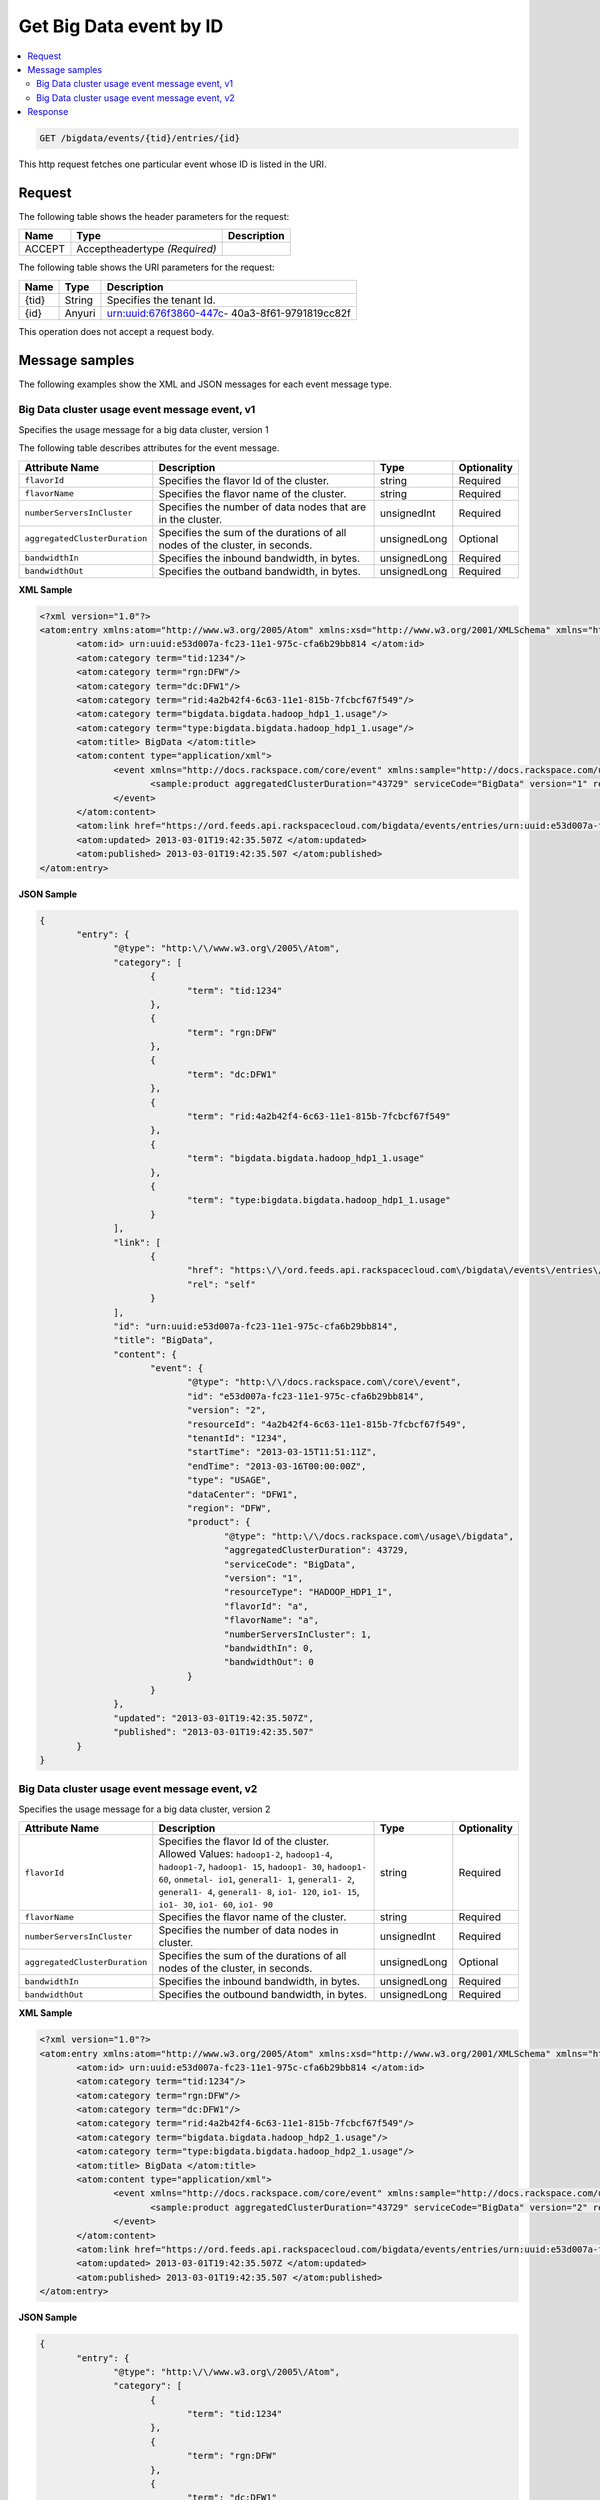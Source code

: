 .. _get-get-big-data-event-bigdata-events-tid-entries-id:

Get Big Data event by ID
~~~~~~~~~~~~~~~~~~~~~~~~~~~~~~~~~~~~~~~~~~~~~~~~~~~~~~~~~~~~~~~~~~~~~~~~~~~~~~~~

.. contents::
   :local:
   :depth: 2


.. code::

    GET /bigdata/events/{tid}/entries/{id}

This http request fetches one particular event whose ID is listed in the URI.

Request
^^^^^^^^^^^


The following table  shows the header parameters for the request:

+--------------------------+-------------------------+-------------------------+
|Name                      |Type                     |Description              |
+==========================+=========================+=========================+
|ACCEPT                    |Acceptheadertype         |                         |
|                          |*(Required)*             |                         |
+--------------------------+-------------------------+-------------------------+


The following table  shows the URI parameters for the request:

+--------------------------+-------------------------+-------------------------+
|Name                      |Type                     |Description              |
+==========================+=========================+=========================+
|{tid}                     |String                   |Specifies the tenant Id. |
+--------------------------+-------------------------+-------------------------+
|{id}                      |Anyuri                   |urn:uuid:676f3860-447c-  |
|                          |                         |40a3-8f61-9791819cc82f   |
+--------------------------+-------------------------+-------------------------+


This operation does not accept a request body.


Message samples
^^^^^^^^^^^^^^^^^^^^

The following examples show the XML and JSON messages for each event message type.


Big Data cluster usage event message event, v1 
""""""""""""""""""""""""""""""""""""""""""""""""""""""

Specifies the usage message for a big data cluster, version 1

The following table describes attributes for the event message. 

+------------------------------+---------------+---------------+---------------+
|Attribute Name                |Description    |Type           |Optionality    |
+==============================+===============+===============+===============+
|``flavorId``                  |Specifies the  |string         |Required       |
|                              |flavor Id of   |               |               |
|                              |the cluster.   |               |               |
+------------------------------+---------------+---------------+---------------+
|``flavorName``                |Specifies the  |string         |Required       |
|                              |flavor name of |               |               |
|                              |the cluster.   |               |               |
+------------------------------+---------------+---------------+---------------+
|``numberServersInCluster``    |Specifies the  |unsignedInt    |Required       |
|                              |number of data |               |               |
|                              |nodes that are |               |               |
|                              |in the cluster.|               |               |
+------------------------------+---------------+---------------+---------------+
|``aggregatedClusterDuration`` |Specifies the  |unsignedLong   |Optional       |
|                              |sum of the     |               |               |
|                              |durations of   |               |               |
|                              |all nodes of   |               |               |
|                              |the cluster,   |               |               |
|                              |in seconds.    |               |               |
+------------------------------+---------------+---------------+---------------+
|``bandwidthIn``               |Specifies the  |unsignedLong   |Required       |
|                              |inbound        |               |               |
|                              |bandwidth, in  |               |               |
|                              |bytes.         |               |               |
+------------------------------+---------------+---------------+---------------+
|``bandwidthOut``              |Specifies the  |unsignedLong   |Required       |
|                              |outband        |               |               |
|                              |bandwidth, in  |               |               |
|                              |bytes.         |               |               |
+------------------------------+---------------+---------------+---------------+


**XML Sample**

.. code::

              <?xml version="1.0"?>
              <atom:entry xmlns:atom="http://www.w3.org/2005/Atom" xmlns:xsd="http://www.w3.org/2001/XMLSchema" xmlns="http://www.w3.org/2001/XMLSchema">
                     <atom:id> urn:uuid:e53d007a-fc23-11e1-975c-cfa6b29bb814 </atom:id>
                     <atom:category term="tid:1234"/>
                     <atom:category term="rgn:DFW"/>
                     <atom:category term="dc:DFW1"/>
                     <atom:category term="rid:4a2b42f4-6c63-11e1-815b-7fcbcf67f549"/>
                     <atom:category term="bigdata.bigdata.hadoop_hdp1_1.usage"/>
                     <atom:category term="type:bigdata.bigdata.hadoop_hdp1_1.usage"/>
                     <atom:title> BigData </atom:title>
                     <atom:content type="application/xml">
                            <event xmlns="http://docs.rackspace.com/core/event" xmlns:sample="http://docs.rackspace.com/usage/bigdata" id="e53d007a-fc23-11e1-975c-cfa6b29bb814" version="2" resourceId="4a2b42f4-6c63-11e1-815b-7fcbcf67f549" tenantId="1234" startTime="2013-03-15T11:51:11Z" endTime="2013-03-16T00:00:00Z" type="USAGE" dataCenter="DFW1" region="DFW">
                                   <sample:product aggregatedClusterDuration="43729" serviceCode="BigData" version="1" resourceType="HADOOP_HDP1_1" flavorId="a" flavorName="a" numberServersInCluster="1" bandwidthIn="0" bandwidthOut="0"/>
                            </event>
                     </atom:content>
                     <atom:link href="https://ord.feeds.api.rackspacecloud.com/bigdata/events/entries/urn:uuid:e53d007a-fc23-11e1-975c-cfa6b29bb814" rel="self"/>
                     <atom:updated> 2013-03-01T19:42:35.507Z </atom:updated>
                     <atom:published> 2013-03-01T19:42:35.507 </atom:published>
              </atom:entry>




**JSON Sample**

.. code::

              {
                     "entry": {
                            "@type": "http:\/\/www.w3.org\/2005\/Atom",
                            "category": [
                                   {
                                          "term": "tid:1234"
                                   },
                                   {
                                          "term": "rgn:DFW"
                                   },
                                   {
                                          "term": "dc:DFW1"
                                   },
                                   {
                                          "term": "rid:4a2b42f4-6c63-11e1-815b-7fcbcf67f549"
                                   },
                                   {
                                          "term": "bigdata.bigdata.hadoop_hdp1_1.usage"
                                   },
                                   {
                                          "term": "type:bigdata.bigdata.hadoop_hdp1_1.usage"
                                   }
                            ],
                            "link": [
                                   {
                                          "href": "https:\/\/ord.feeds.api.rackspacecloud.com\/bigdata\/events\/entries\/urn:uuid:e53d007a-fc23-11e1-975c-cfa6b29bb814",
                                          "rel": "self"
                                   }
                            ],
                            "id": "urn:uuid:e53d007a-fc23-11e1-975c-cfa6b29bb814",
                            "title": "BigData",
                            "content": {
                                   "event": {
                                          "@type": "http:\/\/docs.rackspace.com\/core\/event",
                                          "id": "e53d007a-fc23-11e1-975c-cfa6b29bb814",
                                          "version": "2",
                                          "resourceId": "4a2b42f4-6c63-11e1-815b-7fcbcf67f549",
                                          "tenantId": "1234",
                                          "startTime": "2013-03-15T11:51:11Z",
                                          "endTime": "2013-03-16T00:00:00Z",
                                          "type": "USAGE",
                                          "dataCenter": "DFW1",
                                          "region": "DFW",
                                          "product": {
                                                 "@type": "http:\/\/docs.rackspace.com\/usage\/bigdata",
                                                 "aggregatedClusterDuration": 43729,
                                                 "serviceCode": "BigData",
                                                 "version": "1",
                                                 "resourceType": "HADOOP_HDP1_1",
                                                 "flavorId": "a",
                                                 "flavorName": "a",
                                                 "numberServersInCluster": 1,
                                                 "bandwidthIn": 0,
                                                 "bandwidthOut": 0
                                          }
                                   }
                            },
                            "updated": "2013-03-01T19:42:35.507Z",
                            "published": "2013-03-01T19:42:35.507"
                     }
              }



Big Data cluster usage event message event, v2 
""""""""""""""""""""""""""""""""""""""""""""""""""""""

Specifies the usage message for a big data cluster, version 2



+------------------------------+---------------+---------------+---------------+
|Attribute Name                |Description    |Type           |Optionality    |
+==============================+===============+===============+===============+
|``flavorId``                  |Specifies the  |string         |Required       |
|                              |flavor Id of   |               |               |
|                              |the cluster.   |               |               |
|                              |Allowed        |               |               |
|                              |Values:        |               |               |
|                              |``hadoop1-2``, |               |               |
|                              |``hadoop1-4``, |               |               |
|                              |``hadoop1-7``, |               |               |
|                              |``hadoop1-     |               |               |
|                              |15``,          |               |               |
|                              |``hadoop1-     |               |               |
|                              |30``,          |               |               |
|                              |``hadoop1-     |               |               |
|                              |60``,          |               |               |
|                              |``onmetal-     |               |               |
|                              |io1``,         |               |               |
|                              |``general1-    |               |               |
|                              |1``,           |               |               |
|                              |``general1-    |               |               |
|                              |2``,           |               |               |
|                              |``general1-    |               |               |
|                              |4``,           |               |               |
|                              |``general1-    |               |               |
|                              |8``, ``io1-    |               |               |
|                              |120``, ``io1-  |               |               |
|                              |15``, ``io1-   |               |               |
|                              |30``, ``io1-   |               |               |
|                              |60``, ``io1-   |               |               |
|                              |90``           |               |               |
+------------------------------+---------------+---------------+---------------+
|``flavorName``                |Specifies the  |string         |Required       |
|                              |flavor name of |               |               |
|                              |the cluster.   |               |               |
+------------------------------+---------------+---------------+---------------+
|``numberServersInCluster``    |Specifies the  |unsignedInt    |Required       |
|                              |number of data |               |               |
|                              |nodes in       |               |               |
|                              |cluster.       |               |               |
+------------------------------+---------------+---------------+---------------+
|``aggregatedClusterDuration`` |Specifies the  |unsignedLong   |Optional       |
|                              |sum of the     |               |               |
|                              |durations of   |               |               |
|                              |all nodes of   |               |               |
|                              |the cluster,   |               |               |
|                              |in seconds.    |               |               |
+------------------------------+---------------+---------------+---------------+
|``bandwidthIn``               |Specifies the  |unsignedLong   |Required       |
|                              |inbound        |               |               |
|                              |bandwidth, in  |               |               |
|                              |bytes.         |               |               |
+------------------------------+---------------+---------------+---------------+
|``bandwidthOut``              |Specifies the  |unsignedLong   |Required       |
|                              |outbound       |               |               |
|                              |bandwidth, in  |               |               |
|                              |bytes.         |               |               |
+------------------------------+---------------+---------------+---------------+


**XML Sample**

.. code::

              <?xml version="1.0"?>
              <atom:entry xmlns:atom="http://www.w3.org/2005/Atom" xmlns:xsd="http://www.w3.org/2001/XMLSchema" xmlns="http://www.w3.org/2001/XMLSchema">
                     <atom:id> urn:uuid:e53d007a-fc23-11e1-975c-cfa6b29bb814 </atom:id>
                     <atom:category term="tid:1234"/>
                     <atom:category term="rgn:DFW"/>
                     <atom:category term="dc:DFW1"/>
                     <atom:category term="rid:4a2b42f4-6c63-11e1-815b-7fcbcf67f549"/>
                     <atom:category term="bigdata.bigdata.hadoop_hdp2_1.usage"/>
                     <atom:category term="type:bigdata.bigdata.hadoop_hdp2_1.usage"/>
                     <atom:title> BigData </atom:title>
                     <atom:content type="application/xml">
                            <event xmlns="http://docs.rackspace.com/core/event" xmlns:sample="http://docs.rackspace.com/usage/bigdata" id="e53d007a-fc23-11e1-975c-cfa6b29bb814" version="2" resourceId="4a2b42f4-6c63-11e1-815b-7fcbcf67f549" tenantId="1234" startTime="2013-03-15T11:51:11Z" endTime="2013-03-16T00:00:00Z" type="USAGE" dataCenter="DFW1" region="DFW">
                                   <sample:product aggregatedClusterDuration="43729" serviceCode="BigData" version="2" resourceType="HADOOP_HDP2_1" flavorId="hadoop1-7" flavorName="a" numberServersInCluster="1" bandwidthIn="0" bandwidthOut="0"/>
                            </event>
                     </atom:content>
                     <atom:link href="https://ord.feeds.api.rackspacecloud.com/bigdata/events/entries/urn:uuid:e53d007a-fc23-11e1-975c-cfa6b29bb814" rel="self"/>
                     <atom:updated> 2013-03-01T19:42:35.507Z </atom:updated>
                     <atom:published> 2013-03-01T19:42:35.507 </atom:published>
              </atom:entry>




**JSON Sample**

.. code::

              {
                     "entry": {
                            "@type": "http:\/\/www.w3.org\/2005\/Atom",
                            "category": [
                                   {
                                          "term": "tid:1234"
                                   },
                                   {
                                          "term": "rgn:DFW"
                                   },
                                   {
                                          "term": "dc:DFW1"
                                   },
                                   {
                                          "term": "rid:4a2b42f4-6c63-11e1-815b-7fcbcf67f549"
                                   },
                                   {
                                          "term": "bigdata.bigdata.hadoop_hdp2_1.usage"
                                   },
                                   {
                                          "term": "type:bigdata.bigdata.hadoop_hdp2_1.usage"
                                   }
                            ],
                            "link": [
                                   {
                                          "href": "https:\/\/ord.feeds.api.rackspacecloud.com\/bigdata\/events\/entries\/urn:uuid:e53d007a-fc23-11e1-975c-cfa6b29bb814",
                                          "rel": "self"
                                   }
                            ],
                            "id": "urn:uuid:e53d007a-fc23-11e1-975c-cfa6b29bb814",
                            "title": "BigData",
                            "content": {
                                   "event": {
                                          "@type": "http:\/\/docs.rackspace.com\/core\/event",
                                          "id": "e53d007a-fc23-11e1-975c-cfa6b29bb814",
                                          "version": "2",
                                          "resourceId": "4a2b42f4-6c63-11e1-815b-7fcbcf67f549",
                                          "tenantId": "1234",
                                          "startTime": "2013-03-15T11:51:11Z",
                                          "endTime": "2013-03-16T00:00:00Z",
                                          "type": "USAGE",
                                          "dataCenter": "DFW1",
                                          "region": "DFW",
                                          "product": {
                                                 "@type": "http:\/\/docs.rackspace.com\/usage\/bigdata",
                                                 "aggregatedClusterDuration": 43729,
                                                 "serviceCode": "BigData",
                                                 "version": "2",
                                                 "resourceType": "HADOOP_HDP2_1",
                                                 "flavorId": "hadoop1-7",
                                                 "flavorName": "a",
                                                 "numberServersInCluster": 1,
                                                 "bandwidthIn": 0,
                                                 "bandwidthOut": 0
                                          }
                                   }
                            },
                            "updated": "2013-03-01T19:42:35.507Z",
                            "published": "2013-03-01T19:42:35.507"
                     }
              }


Response
^^^^^^^^^^^^^^

The following table shows the possible response codes for this operation.

+--------------------------+-------------------------+-------------------------+
|Response Code             |Name                     |Description              |
+==========================+=========================+=========================+
|200                       |OK                       |The request completed    |
|                          |                         |successfully             |
+--------------------------+-------------------------+-------------------------+
|400                       |Bad Request              |The request is missing   |
|                          |                         |one or more elements, or |
|                          |                         |the values of some       |
|                          |                         |elements are invalid.    |
+--------------------------+-------------------------+-------------------------+
|401                       |Unauthorized             |Authentication failed,   |
|                          |                         |or the user does not     |
|                          |                         |have permissions for a   |
|                          |                         |requested operation.     |
+--------------------------+-------------------------+-------------------------+
|429                       |Rate Limited             |Too many requests. Wait  |
|                          |                         |and retry.               |
+--------------------------+-------------------------+-------------------------+
|500                       |Internal Server Error    |The server encountered   |
|                          |                         |an unexpected condition  |
|                          |                         |which prevented it from  |
|                          |                         |fulfilling the request.  |
+--------------------------+-------------------------+-------------------------+
|503                       |Service Unavailable      |Service is not           |
|                          |                         |available. Try again     |
|                          |                         |later.                   |
+--------------------------+-------------------------+-------------------------+

